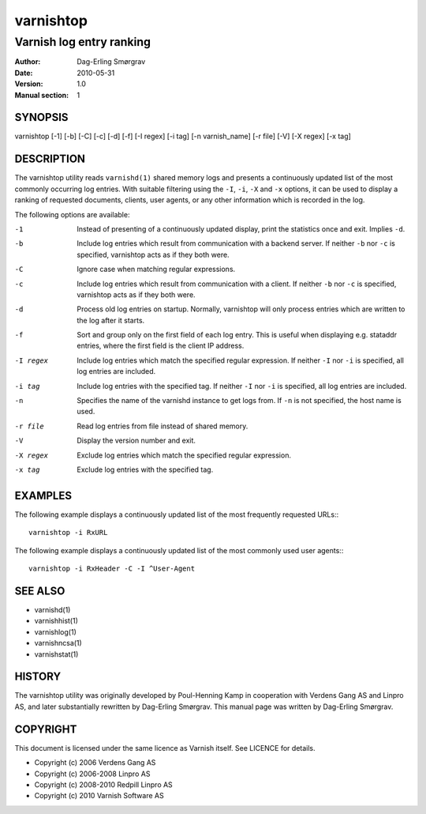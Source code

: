 ============
varnishtop
============

-------------------------
Varnish log entry ranking
-------------------------

:Author: Dag-Erling Smørgrav
:Date:   2010-05-31
:Version: 1.0
:Manual section: 1



SYNOPSIS
========

varnishtop [-1] [-b] [-C] [-c] [-d] [-f] [-I regex] 
[-i tag] [-n varnish_name] [-r file] [-V] [-X regex]
[-x tag]

DESCRIPTION
===========

The varnishtop utility reads ``varnishd(1)`` shared memory logs and
presents a continuously updated list of the most commonly occurring
log entries.  With suitable filtering using the ``-I``, ``-i``, ``-X``
and ``-x`` options, it can be used to display a ranking of requested
documents, clients, user agents, or any other information which is
recorded in the log.

The following options are available:

-1          Instead of presenting of a continuously updated display, 
	    print the statistics once and exit. Implies ``-d``.

-b          Include log entries which result from communication 
	    with a backend server.  If neither ``-b`` nor ``-c`` is
	    specified, varnishtop acts as if they both were.

-C          Ignore case when matching regular expressions.

-c          Include log entries which result from communication 
	    with a client.  If neither ``-b`` nor ``-c`` is specified, 
	    varnishtop acts as if they both were.

-d          Process old log entries on startup.  Normally, varnishtop 
	    will only process entries which are written to the log 
	    after it starts.

-f          Sort and group only on the first field of each log entry.  
	    This is useful when displaying e.g. stataddr entries, 
	    where the first field is the client IP address.

-I regex    Include log entries which match the specified regular 
   	    expression.  If neither ``-I`` nor ``-i`` is specified, all log 
	    entries are included.

-i tag      Include log entries with the specified tag.  If neither ``-I``
   	    nor ``-i`` is specified, all log entries are included.

-n          Specifies the name of the varnishd instance to get logs from.  
	    If ``-n`` is not specified, the host name is used.

-r file     Read log entries from file instead of shared memory.

-V          Display the version number and exit.

-X regex    Exclude log entries which match the specified regular expression.

-x tag      Exclude log entries with the specified tag.

EXAMPLES
========

The following example displays a continuously updated list of the most
frequently requested URLs:::

  varnishtop -i RxURL

The following example displays a continuously updated list of the most
commonly used user agents:::

  varnishtop -i RxHeader -C -I ^User-Agent

SEE ALSO
========

* varnishd(1)
* varnishhist(1)
* varnishlog(1)
* varnishncsa(1)
* varnishstat(1)

HISTORY
=======

The varnishtop utility was originally developed by Poul-Henning Kamp
in cooperation with Verdens Gang AS and Linpro AS, and later
substantially rewritten by Dag-Erling Smørgrav.  This manual page was
written by Dag-Erling Smørgrav.

COPYRIGHT
=========

This document is licensed under the same licence as Varnish
itself. See LICENCE for details.

* Copyright (c) 2006 Verdens Gang AS
* Copyright (c) 2006-2008 Linpro AS
* Copyright (c) 2008-2010 Redpill Linpro AS
* Copyright (c) 2010 Varnish Software AS
